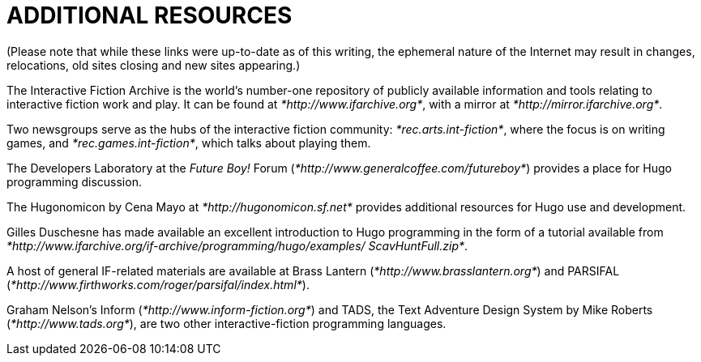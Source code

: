 [appendix]
= ADDITIONAL RESOURCES

(Please note that while these links were up-to-date as of this writing, the ephemeral nature of the Internet may result in changes, relocations, old sites closing and new sites appearing.)

The Interactive Fiction Archive is the world's number-one repository of publicly available information and tools relating to interactive fiction work and play. It can be found at _*http://www.ifarchive.org*_, with a mirror at _*http://mirror.ifarchive.org*_.

Two newsgroups serve as the hubs of the interactive fiction community: _*rec.arts.int-fiction*_, where the focus is on writing games, and _*rec.games.int-fiction*_, which talks about playing them.

The Developers Laboratory at the _Future Boy!_ Forum (_*http://www.generalcoffee.com/futureboy*_) provides a place for Hugo programming discussion.

The Hugonomicon by Cena Mayo at _*http://hugonomicon.sf.net*_ provides additional resources for Hugo use and development.

Gilles Duschesne has made available an excellent introduction to Hugo programming in the form of a tutorial available from _*http://www.ifarchive.org/if-archive/programming/hugo/examples/ ScavHuntFull.zip*_.

A host of general IF-related materials are available at Brass Lantern (_*http://www.brasslantern.org*_) and PARSIFAL (_*http://www.firthworks.com/roger/parsifal/index.html*_).

Graham Nelson's Inform (_*http://www.inform-fiction.org*_) and TADS, the Text Adventure Design System by Mike Roberts (_*http://www.tads.org*_), are two other interactive-fiction programming languages.


// EOF //
